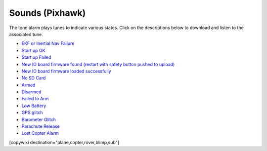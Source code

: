.. _common-sounds-pixhawkpx4:

================
Sounds (Pixhawk)
================

The tone alarm plays tunes to indicate various states. Click on the
descriptions below to download and listen to the associated tune.

* `EKF or Inertial Nav Failure <https://download.ardupilot.org/downloads/wiki/pixhawk_sound_files/EKF_Or_InertialNavFailure.wav>`__
* `Start up OK <https://download.ardupilot.org/downloads/wiki/pixhawk_sound_files/PX4_StartUpOk.wav>`__
* `Start up Failed <https://download.ardupilot.org/downloads/wiki/pixhawk_sound_files/FailedToStart.wav>`__
* `New IO board firmware found (restart with safety button pushed to upload) <https://download.ardupilot.org/downloads/wiki/pixhawk_sound_files/PX4_ReadyToUploadIOBoardFirmware.wav>`__
* `New IO board firmware loaded successfully <https://download.ardupilot.org/downloads/wiki/pixhawk_sound_files/PX4_CompletedIOBoardFirmwareUpload.wav>`__
* `No SD Card <https://download.ardupilot.org/downloads/wiki/pixhawk_sound_files/NoSDCard_short.wav>`__
* `Armed <https://download.ardupilot.org/downloads/wiki/pixhawk_sound_files/Armed.wav>`__
* `Disarmed <https://download.ardupilot.org/downloads/wiki/pixhawk_sound_files/Disarmed.wav>`__
* `Failed to Arm <https://download.ardupilot.org/downloads/wiki/pixhawk_sound_files/failedToArm.wav>`__
* `Low Battery <https://download.ardupilot.org/downloads/wiki/pixhawk_sound_files/LowBattery.wav>`__
* `GPS glitch <https://download.ardupilot.org/downloads/wiki/pixhawk_sound_files/GPSGlitch.wav>`__
* `Barometer Glitch <https://download.ardupilot.org/downloads/wiki/pixhawk_sound_files/BaroGlitch.wav>`__
* `Parachute Release <https://download.ardupilot.org/downloads/wiki/pixhawk_sound_files/parachute_release.wav>`__
* `Lost Copter Alarm <https://download.ardupilot.org/downloads/wiki/pixhawk_sound_files/LostCopter.wav>`__

[copywiki destination="plane,copter,rover,blimp,sub"]